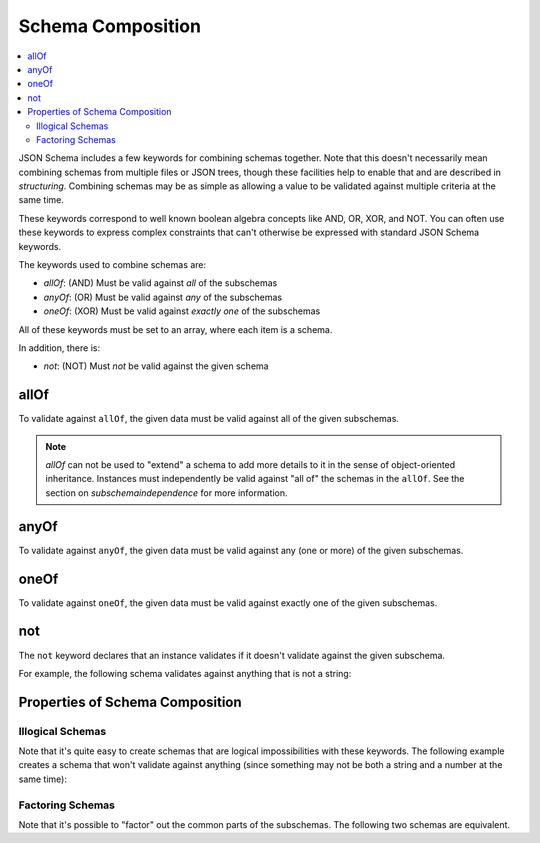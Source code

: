 .. index::
   single: schema composition

.. _combining:

Schema Composition
==================

.. contents:: :local:

JSON Schema includes a few keywords for combining schemas together.
Note that this doesn't necessarily mean combining schemas from
multiple files or JSON trees, though these facilities help to enable
that and are described in `structuring`.  Combining schemas may be as
simple as allowing a value to be validated against multiple criteria
at the same time.

These keywords correspond to well known boolean algebra concepts like
AND, OR, XOR, and NOT. You can often use these keywords to express
complex constraints that can't otherwise be expressed with standard
JSON Schema keywords.

The keywords used to combine schemas are:

- `allOf`: (AND) Must be valid against *all* of the subschemas
- `anyOf`: (OR) Must be valid against *any* of the subschemas
- `oneOf`: (XOR) Must be valid against *exactly one* of the subschemas

All of these keywords must be set to an array, where each item is a
schema.

In addition, there is:

- `not`: (NOT) Must *not* be valid against the given schema

.. index::
   single: allOf
   single: schema composition; allOf

.. _allOf:

allOf
-----

To validate against ``allOf``, the given data must be valid against all
of the given subschemas.

.. schema_example::

    {
      "allOf": [
        { "type": "string" },
        { "maxLength": 5 }
      ]
    }
    --
    "short"
    --X
    "too long"

.. note::
   `allOf` can not be used to "extend" a schema to add more details to
   it in the sense of object-oriented inheritance. Instances must
   independently be valid against "all of" the schemas in the
   ``allOf``. See the section on `subschemaindependence` for more
   information.

.. index::
   single: anyOf
   single: schema composition; anyOf

.. _anyOf:

anyOf
-----

To validate against ``anyOf``, the given data must be valid against any
(one or more) of the given subschemas.

.. schema_example::

    {
      "anyOf": [
        { "type": "string", "maxLength": 5 },
        { "type": "number", "minimum": 0 }
      ]
    }
    --
    "short"
    --X
    "too long"
    --
    12
    --X
    -5

.. index::
   single: oneOf
   single: schema composition; oneOf

.. _oneOf:

oneOf
-----

To validate against ``oneOf``, the given data must be valid against
exactly one of the given subschemas.

.. schema_example::

    {
      "oneOf": [
        { "type": "number", "multipleOf": 5 },
        { "type": "number", "multipleOf": 3 }
      ]
    }
    --
    10
    --
    9
    --X
    // Not a multiple of either 5 or 3.
    2
    --X
    // Multiple of *both* 5 and 3 is rejected.
    15

.. index::
   single: not
   single: schema composition; not

.. _not:

not
---

The ``not`` keyword declares that an instance validates if it doesn't
validate against the given subschema.

For example, the following schema validates against anything that is
not a string:

.. schema_example::

    { "not": { "type": "string" } }
    --
    42
    --
    { "key": "value" }
    --X
    "I am a string"

.. index::
   single: not
   single: schema composition; subschema independence

.. _composition:

Properties of Schema Composition
--------------------------------

.. _illogicalschemas:

Illogical Schemas
'''''''''''''''''

Note that it's quite easy to create schemas that are logical
impossibilities with these keywords. The following example creates a
schema that won't validate against anything (since something may not
be both a string and a number at the same time):

.. schema_example::

    {
      "allOf": [
        { "type": "string" },
        { "type": "number" }
      ]
    }
    --X
    "No way"
    --X
    -1

.. _factoringschemas:

Factoring Schemas
'''''''''''''''''

Note that it's possible to "factor" out the common parts of the
subschemas.  The following two schemas are equivalent.

.. schema_example::

    {
      "oneOf": [
        { "type": "number", "multipleOf": 5 },
        { "type": "number", "multipleOf": 3 }
      ]
    }

.. schema_example::

   {
      "type": "number",
      "oneOf": [
        { "multipleOf": 5 },
        { "multipleOf": 3 }
      ]
    }
